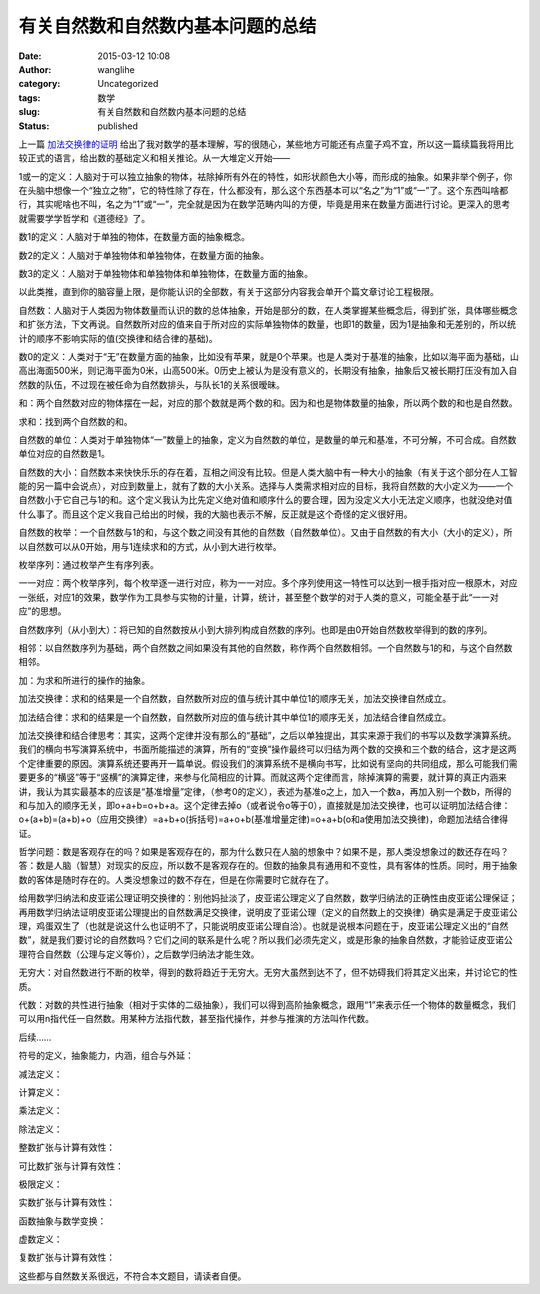 有关自然数和自然数内基本问题的总结
##################################
:date: 2015-03-12 10:08
:author: wanglihe
:category: Uncategorized
:tags: 数学
:slug: 有关自然数和自然数内基本问题的总结
:status: published

上一篇 `加法交换律的证明 <{filename}加法交换律的证明.rst>`_ 给出了我对数学的基本理解，写的很随心，某些地方可能还有点童子鸡不宜，所以这一篇续篇我将用比较正式的语言，给出数的基础定义和相关推论。从一大堆定义开始——

1或一的定义：人脑对于可以独立抽象的物体，袪除掉所有外在的特性，如形状颜色大小等，而形成的抽象。如果非举个例子，你在头脑中想像一个“独立之物”，它的特性除了存在，什么都没有，那么这个东西基本可以“名之”为“1”或“一”了。这个东西叫啥都行，其实呢啥也不叫，名之为“1”或“一”，完全就是因为在数学范畴内叫的方便，毕竟是用来在数量方面进行讨论。更深入的思考就需要学学哲学和《道德经》了。

数1的定义：人脑对于单独的物体，在数量方面的抽象概念。

数2的定义：人脑对于单独物体和单独物体，在数量方面的抽象。

数3的定义：人脑对于单独物体和单独物体和单独物体，在数量方面的抽象。
 
以此类推，直到你的脑容量上限，是你能认识的全部数，有关于这部分内容我会单开个篇文章讨论工程极限。

自然数：人脑对于人类因为物体数量而认识的数的总体抽象，开始是部分的数，在人类掌握某些概念后，得到扩张，具体哪些概念和扩张方法，下文再说。自然数所对应的值来自于所对应的实际单独物体的数量，也即1的数量，因为1是抽象和无差别的，所以统计的顺序不影响实际的值(交换律和结合律的基础)。
 
数0的定义：人类对于“无”在数量方面的抽象，比如没有苹果，就是0个苹果。也是人类对于基准的抽象，比如以海平面为基础，山高出海面500米，则记海平面为0米，山高500米。0历史上被认为是没有意义的，长期没有抽象，抽象后又被长期打压没有加入自然数的队伍，不过现在被任命为自然数排头，与队长1的关系很暧昧。
 
和：两个自然数对应的物体摆在一起，对应的那个数就是两个数的和。因为和也是物体数量的抽象，所以两个数的和也是自然数。

求和：找到两个自然数的和。
 
自然数的单位：人类对于单独物体“一”数量上的抽象，定义为自然数的单位，是数量的单元和基准，不可分解，不可合成。自然数单位对应的自然数是1。

自然数的大小：自然数本来快快乐乐的存在着，互相之间没有比较。但是人类大脑中有一种大小的抽象（有关于这个部分在人工智能的另一篇中会说点），对应到数量上，就有了数的大小关系。选择与人类需求相对应的目标，我将自然数的大小定义为——一个自然数小于它自己与1的和。这个定义我认为比先定义绝对值和顺序什么的要合理，因为没定义大小无法定义顺序，也就没绝对值什么事了。而且这个定义我自己给出的时候，我的大脑也表示不解，反正就是这个奇怪的定义很好用。

自然数的枚举：一个自然数与1的和，与这个数之间没有其他的自然数（自然数单位）。又由于自然数的有大小（大小的定义），所以自然数可以从0开始，用与1连续求和的方式，从小到大进行枚举。

枚举序列：通过枚举产生有序列表。

一一对应：两个枚举序列，每个枚举逐一进行对应，称为一一对应。多个序列使用这一特性可以达到一根手指对应一根原木，对应一张纸，对应1的效果，数学作为工具参与实物的计量，计算，统计，甚至整个数学的对于人类的意义，可能全基于此“一一对应”的思想。

自然数序列（从小到大）：将已知的自然数按从小到大排列构成自然数的序列。也即是由0开始自然数枚举得到的数的序列。
 
相邻：以自然数序列为基础，两个自然数之间如果没有其他的自然数，称作两个自然数相邻。一个自然数与1的和，与这个自然数相邻。

加：为求和所进行的操作的抽象。

加法交换律：求和的结果是一个自然数，自然数所对应的值与统计其中单位1的顺序无关，加法交换律自然成立。

加法结合律：求和的结果是一个自然数，自然数所对应的值与统计其中单位1的顺序无关，加法结合律自然成立。

加法交换律和结合律思考：其实，这两个定律并没有那么的“基础”，之后以单独提出，其实来源于我们的书写以及数学演算系统。我们的横向书写演算系统中，书面所能描述的演算，所有的“变换”操作最终可以归结为两个数的交换和三个数的结合，这才是这两个定律重要的原因。演算系统还要再开一篇单说。假设我们的演算系统不是横向书写，比如说有坚向的共同组成，那么可能我们需要更多的“横竖”等于“竖横”的演算定律，来参与化简相应的计算。而就这两个定律而言，除掉演算的需要，就计算的真正内涵来讲，我认为其实最基本的应该是“基准增量”定律，（参考0的定义），表述为基准o之上，加入一个数a，再加入别一个数b，所得的和与加入的顺序无关，即o+a+b=o+b+a。这个定律去掉o（或者说令o等于0），直接就是加法交换律，也可以证明加法结合律：o+(a+b)=(a+b)+o（应用交换律）=a+b+o(拆括号)=a+o+b(基准增量定律)=o+a+b(o和a使用加法交换律)，命题加法结合律得证。

哲学问题：数是客观存在的吗？如果是客观存在的，那为什么数只在人脑的想象中？如果不是，那人类没想象过的数还存在吗？答：数是人脑（智慧）对现实的反应，所以数不是客观存在的。但数的抽象具有通用和不变性，具有客体的性质。同时，用于抽象数的客体是随时存在的。人类没想象过的数不存在，但是在你需要时它就存在了。

给用数学归纳法和皮亚诺公理证明交换律的：别他妈扯淡了，皮亚诺公理定义了自然数，数学归纳法的正确性由皮亚诺公理保证；再用数学归纳法证明皮亚诺公理提出的自然数满足交换律，说明皮了亚诺公理（定义的自然数上的交换律）确实是满足于皮亚诺公理，鸡蛋双生了（也就是说这什么也证明不了，只能说明皮亚诺公理自洽）。也就是说根本问题在于，皮亚诺公理定义出的“自然数”，就是我们要讨论的自然数吗？它们之间的联系是什么呢？所以我们必须先定义，或是形象的抽象自然数，才能验证皮亚诺公理符合自然数（公理与定义等价），之后数学归纳法才能生效。

无穷大：对自然数进行不断的枚举，得到的数将趋近于无穷大。无穷大虽然到达不了，但不妨碍我们将其定义出来，并讨论它的性质。

代数：对数的共性进行抽象（相对于实体的二级抽象），我们可以得到高阶抽象概念，跟用“1”来表示任一个物体的数量概念，我们可以用n指代任一自然数。用某种方法指代数，甚至指代操作，并参与推演的方法叫作代数。

后续……

符号的定义，抽象能力，内涵，组合与外延：

减法定义：

计算定义：

乘法定义：

除法定义：

整数扩张与计算有效性：

可比数扩张与计算有效性：

极限定义：

实数扩张与计算有效性：

函数抽象与数学变换：

虚数定义：

复数扩张与计算有效性：

这些都与自然数关系很远，不符合本文题目，请读者自便。
